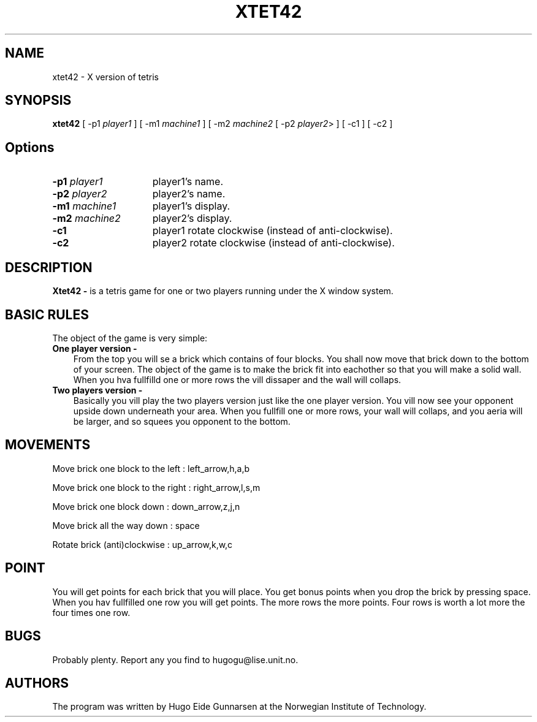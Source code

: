 .TH XTET42 6 "X11" "Programmer's Workshop, NTH"
.SH NAME
xtet42 \- X version of tetris
.SH SYNOPSIS
.B xtet42
[ -p1 \fIplayer1\fR ] [ -m1 \fImachine1\fR ]
[ -m2 \fImachine2\fR [ -p2 \fIplayer2\fR> ]
[ -c1 ] [ -c2 ]
.SH Options
.TP 15
.B -p1 \fIplayer1\fR
player1's name.
.TP 15
.B -p2 \fIplayer2\fR
player2's name.
.TP 15
.B -m1 \fImachine1\fR
player1's display.
.TP 15
.B -m2 \fImachine2\fR
player2's display.
.TP 15
.B -c1
player1 rotate clockwise (instead of anti-clockwise).
.TP 15
.B -c2
player2 rotate clockwise (instead of anti-clockwise).
.SH DESCRIPTION
.B Xtet42 \-
is a tetris game for one or two players running under the X window system.
.SH BASIC RULES
The object of the game is very simple:
.TP 3
.B "One player version" \-
From the top you will se a brick which contains of four blocks. You shall 
now move that brick down to the bottom of your screen. The object of the 
game is to make the brick fit into eachother so that you will make a
solid wall. When you hva fullfilld one or more rows the vill dissaper
and the wall will collaps. 
.TP 3
.B "Two players version" \-
Basically you vill play the two players version just like the one player
version. You vill now see your opponent upside down underneath your area. 
When you fullfill one or more rows, your wall will collaps, and you aeria 
will be larger, and so squees you opponent to the bottom.

.SH MOVEMENTS

Move brick one block to the left  : left_arrow,h,a,b

Move brick one block to the right : right_arrow,l,s,m

Move brick one block down         : down_arrow,z,j,n

Move brick all the way down       : space

Rotate brick (anti)clockwise      : up_arrow,k,w,c

.SH POINT
You will get points for each brick that you will place. You get bonus points
when you drop the brick by pressing space. When you hav fullfilled one row
you will get points. The more rows the more points. Four rows is worth a
lot more the four times one row.

.SH BUGS
Probably plenty. Report any you find to hugogu@lise.unit.no.

.SH AUTHORS
The program was written by Hugo Eide Gunnarsen at the Norwegian
Institute of Technology.

.EE
